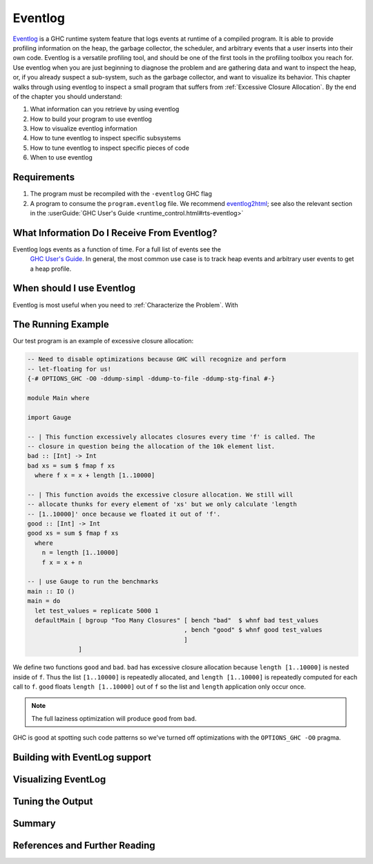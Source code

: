 .. _EventLog Chapter:

..
   Local Variables
.. |eventlog2html| replace:: `eventlog2html <https://github.com/mpickering/eventlog2html>`__


Eventlog
========

`Eventlog
<https://downloads.haskell.org/ghc/latest/docs/users_guide/runtime_control.html#rts-eventlog>`_
is a GHC runtime system feature that logs events at runtime of a compiled
program. It is able to provide profiling information on the heap, the garbage
collector, the scheduler, and arbitrary events that a user inserts into their
own code. Eventlog is a versatile profiling tool, and should be one of the first
tools in the profiling toolbox you reach for. Use eventlog when you are just
beginning to diagnose the problem and are gathering data and want to inspect the
heap, or, if you already suspect a sub-system, such as the garbage collector,
and want to visualize its behavior. This chapter walks through using eventlog to
inspect a small program that suffers from :ref:`Excessive Closure Allocation`.
By the end of the chapter you should understand:

#. What information can you retrieve by using eventlog
#. How to build your program to use eventlog
#. How to visualize eventlog information
#. How to tune eventlog to inspect specific subsystems
#. How to tune eventlog to inspect specific pieces of code
#. When to use eventlog

Requirements
------------

#. The program must be recompiled with the ``-eventlog`` GHC flag
#. A program to consume the ``program.eventlog`` file. We recommend
   |eventlog2html|; see also the relevant section in the :userGuide:`GHC User's
   Guide <runtime_control.html#rts-eventlog>`


What Information Do I Receive From Eventlog?
--------------------------------------------

Eventlog logs events as a function of time. For a full list of events see the
   `GHC User's Guide
   <https://downloads.haskell.org/ghc/latest/docs/users_guide/runtime_control.html#rts-eventlog>`_.
   In general, the most common use case is to track heap events and arbitrary
   user events to get a heap profile.

When should I use Eventlog
--------------------------

Eventlog is most useful when you need to :ref:`Characterize the Problem`. With



The Running Example
-------------------

Our test program is an example of excessive closure allocation:

.. code-block:: haskell

    -- Need to disable optimizations because GHC will recognize and perform
    -- let-floating for us!
    {-# OPTIONS_GHC -O0 -ddump-simpl -ddump-to-file -ddump-stg-final #-}

    module Main where

    import Gauge

    -- | This function excessively allocates closures every time 'f' is called. The
    -- closure in question being the allocation of the 10k element list.
    bad :: [Int] -> Int
    bad xs = sum $ fmap f xs
      where f x = x + length [1..10000]

    -- | This function avoids the excessive closure allocation. We still will
    -- allocate thunks for every element of 'xs' but we only calculate 'length
    -- [1..10000]' once because we floated it out of 'f'.
    good :: [Int] -> Int
    good xs = sum $ fmap f xs
      where
        n = length [1..10000]
        f x = x + n

    -- | use Gauge to run the benchmarks
    main :: IO ()
    main = do
      let test_values = replicate 5000 1
      defaultMain [ bgroup "Too Many Closures" [ bench "bad"  $ whnf bad test_values
                                               , bench "good" $ whnf good test_values
                                               ]
                  ]

We define two functions ``good`` and ``bad``. ``bad`` has excessive closure
allocation because ``length [1..10000]`` is nested inside of ``f``. Thus the
list ``[1..10000]`` is repeatedly allocated, and ``length [1..10000]`` is
repeatedly computed for each call to ``f``. ``good`` floats ``length
[1..10000]`` out of ``f`` so the list and ``length`` application only occur
once.

.. note::
   The full laziness optimization will produce ``good`` from ``bad``.

GHC is good at spotting such code patterns so we've turned off optimizations
with the ``OPTIONS_GHC -O0`` pragma.


Building with EventLog support
------------------------------

Visualizing EventLog
--------------------

Tuning the Output
-----------------

Summary
-------

References and Further Reading
------------------------------
